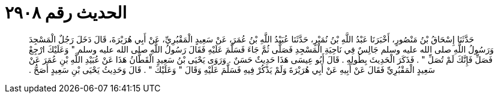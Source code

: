 
= الحديث رقم ٢٩٠٨

[quote.hadith]
حَدَّثَنَا إِسْحَاقُ بْنُ مَنْصُورٍ، أَخْبَرَنَا عَبْدُ اللَّهِ بْنُ نُمَيْرٍ، حَدَّثَنَا عُبَيْدُ اللَّهِ بْنُ عُمَرَ، عَنْ سَعِيدٍ الْمَقْبُرِيِّ، عَنْ أَبِي هُرَيْرَةَ، قَالَ دَخَلَ رَجُلٌ الْمَسْجِدَ وَرَسُولُ اللَّهِ صلى الله عليه وسلم جَالِسٌ فِي نَاحِيَةِ الْمَسْجِدِ فَصَلَّى ثُمَّ جَاءَ فَسَلَّمَ عَلَيْهِ فَقَالَ رَسُولُ اللَّهِ صلى الله عليه وسلم ‏"‏ وَعَلَيْكَ ارْجِعْ فَصَلِّ فَإِنَّكَ لَمْ تُصَلِّ ‏"‏ ‏.‏ فَذَكَرَ الْحَدِيثَ بِطُولِهِ ‏.‏ قَالَ أَبُو عِيسَى هَذَا حَدِيثٌ حَسَنٌ ‏.‏ وَرَوَى يَحْيَى بْنُ سَعِيدٍ الْقَطَّانُ هَذَا عَنْ عُبَيْدِ اللَّهِ بْنِ عُمَرَ عَنْ سَعِيدٍ الْمَقْبُرِيِّ فَقَالَ عَنْ أَبِيهِ عَنْ أَبِي هُرَيْرَةَ وَلَمْ يَذْكُرْ فِيهِ فَسَلَّمَ عَلَيْهِ وَقَالَ ‏"‏ وَعَلَيْكَ ‏"‏ ‏.‏ قَالَ وَحَدِيثُ يَحْيَى بْنِ سَعِيدٍ أَصَحُّ ‏.‏